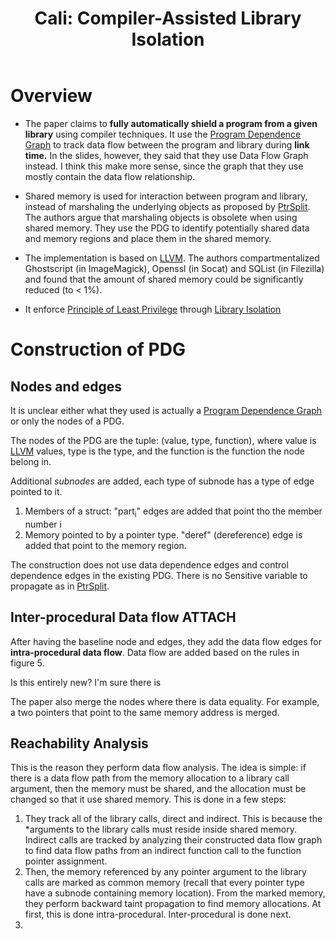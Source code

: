 :PROPERTIES:
:ID:       0fc81ef8-f433-4a84-95b6-9a0b19a48b73
:END:
#+title: Cali: Compiler-Assisted Library Isolation

* Overview
+ The paper claims to *fully automatically shield a program from a given library* using compiler techniques. It use the [[id:8a5377ad-ffd8-4d57-8468-d8e2cebeb4fe][Program Dependence Graph]] to track data flow between the program and library during *link time.* In the slides, however, they said that they use Data Flow Graph instead. I think this make more sense, since the graph that they use mostly contain the data flow relationship.

+ Shared memory is used for interaction between program and library, instead of marshaling the underlying objects as proposed by [[id:5858d065-e920-48c1-9b26-f3fc071a9bf2][PtrSplit]]. The authors argue that marshaling objects is obsolete when using shared memory. They use the PDG to identify potentially shared data and memory regions and place them in the shared memory.

+ The implementation is based on [[id:54e328ec-fe5a-47dd-b78a-d1204b790ecf][LLVM]]. The authors compartmentalized Ghostscript (in ImageMagick), Openssl (in Socat) and SQList (in Filezilla) and found that the amount of shared memory could be significantly reduced (to < 1%).


+ It enforce [[id:9e316664-0b43-4661-b84b-7213c7575a53][Principle of Least Privilege]] through [[id:01c8e513-2443-469d-9964-497489337f87][Library Isolation]]

* Construction of PDG
** Nodes and edges
It is unclear either what they used is actually a [[id:8a5377ad-ffd8-4d57-8468-d8e2cebeb4fe][Program Dependence Graph]] or
only the nodes of a PDG.

The nodes of the PDG are the tuple: (value, type, function), where value is
[[id:54e328ec-fe5a-47dd-b78a-d1204b790ecf][LLVM]] values, type is the type, and the function is the function the node
belong in.

Additional /subnodes/ are added, each type of subnode has a type of edge pointed
to it.
1. Members of a struct: "part_i" edges are added that point tho the member
   number i
2. Memory pointed to by a pointer type. "deref" (dereference) edge is added that
   point to the memory region.

The construction does not use data dependence edges and control dependence edges
in the existing PDG. There is no Sensitive variable to propagate as in [[id:5858d065-e920-48c1-9b26-f3fc071a9bf2][PtrSplit]].
** Inter-procedural Data flow :ATTACH:
After having the baseline node and edges, they add the data flow edges for
*intra-procedural data flow*. Data flow are added based on the rules in figure 5.

Is this entirely new? I'm sure there is

The paper also merge the nodes where there is data equality. For example, a two
pointers that point to the same memory address is merged.

[[attachment:_20211111_193130screenshot.png]]
** Reachability Analysis
This is the reason they perform data flow analysis. The idea is simple: if there
is a data flow path from the memory allocation to a library call argument, then
the memory must be shared, and the allocation must be changed so that it use
shared memory. This is done in a few steps:
1. They track all of the library calls, direct and indirect. This is because the
   *arguments to the library calls must reside inside shared memory. Indirect
   calls are tracked by analyzing their constructed data flow graph to find data
   flow paths from an indirect function call to the function pointer assignment.
2. Then, the memory referenced by any pointer argument to the library calls are
   marked as common memory (recall that every pointer type have a subnode
   containing memory location). From the marked memory, they perform backward
   taint propagation to find memory allocations. At first, this is done
   intra-procedural. Inter-procedural is done next.
3.
